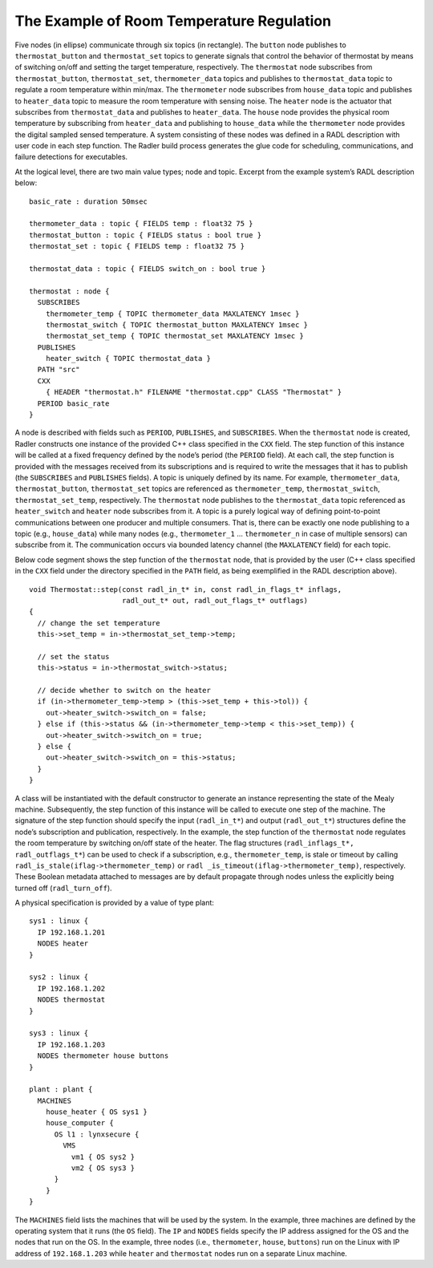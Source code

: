 The Example of Room Temperature Regulation
^^^^^^^^^^^^^^^^^^^^^^^^^^^^^^^^^^^^^^^^^^

.. image:: house_thermo_node_topic.png
  :width: 600

Five nodes (in ellipse) communicate through six topics (in rectangle).
The ``button`` node publishes to ``thermostat_button`` and
``thermostat_set`` topics to generate signals that control the behavior
of thermostat by means of switching on/off and setting the target
temperature, respectively. The ``thermostat`` node subscribes from
``thermostat_button``, ``thermostat_set``, ``thermometer_data`` topics
and publishes to ``thermostat_data`` topic to regulate a room
temperature within min/max. The ``thermometer`` node subscribes from
``house_data`` topic and publishes to ``heater_data`` topic to measure
the room temperature with sensing noise. The ``heater`` node is the
actuator that subscribes from ``thermostat_data`` and publishes to
``heater_data``. The ``house`` node provides the physical room
temperature by subscribing from ``heater_data`` and publishing to
``house_data`` while the ``thermometer`` node provides the digital
sampled sensed temperature. A system consisting of these nodes was
defined in a RADL description with user code in each step function. The
Radler build process generates the glue code for scheduling,
communications, and failure detections for executables.

At the logical level, there are two main value types; node and topic.
Excerpt from the example system’s RADL description below:

::

     basic_rate : duration 50msec

     thermometer_data : topic { FIELDS temp : float32 75 }
     thermostat_button : topic { FIELDS status : bool true }
     thermostat_set : topic { FIELDS temp : float32 75 }

     thermostat_data : topic { FIELDS switch_on : bool true }

     thermostat : node {
       SUBSCRIBES
         thermometer_temp { TOPIC thermometer_data MAXLATENCY 1msec }
         thermostat_switch { TOPIC thermostat_button MAXLATENCY 1msec }
         thermostat_set_temp { TOPIC thermostat_set MAXLATENCY 1msec }
       PUBLISHES
         heater_switch { TOPIC thermostat_data }
       PATH "src"
       CXX
         { HEADER "thermostat.h" FILENAME "thermostat.cpp" CLASS "Thermostat" }
       PERIOD basic_rate
     }

A node is described with fields such as ``PERIOD``, ``PUBLISHES``, and
``SUBSCRIBES``. When the ``thermostat`` node is created, Radler
constructs one instance of the provided C++ class specified in the
``CXX`` field. The step function of this instance will be called at a
fixed frequency defined by the node’s period (the ``PERIOD`` field). At
each call, the step function is provided with the messages received from
its subscriptions and is required to write the messages that it has to
publish (the ``SUBSCRIBES`` and ``PUBLISHES`` fields). A topic is
uniquely defined by its name. For example, ``thermometer_data``,
``thermostat_button``, ``thermostat_set`` topics are referenced as
``thermometer_temp``, ``thermostat_switch``, ``thermostat_set_temp``,
respectively. The ``thermostat`` node publishes to the
``thermostat_data`` topic referenced as ``heater_switch`` and ``heater``
node subscribes from it. A topic is a purely logical way of defining
point-to-point communications between one producer and multiple
consumers. That is, there can be exactly one node publishing to a topic
(e.g., ``house_data``) while many nodes (e.g., ``thermometer_1`` ...
``thermometer_n`` in case of multiple sensors) can subscribe from it.
The communication occurs via bounded latency channel (the ``MAXLATENCY``
field) for each topic.

Below code segment shows the step function of the ``thermostat`` node,
that is provided by the user (C++ class specified in the ``CXX`` field
under the directory specified in the ``PATH`` field, as being
exemplified in the RADL description above).

::

     void Thermostat::step(const radl_in_t* in, const radl_in_flags_t* inflags,
                           radl_out_t* out, radl_out_flags_t* outflags)
     {
       // change the set temperature 
       this->set_temp = in->thermostat_set_temp->temp;

       // set the status
       this->status = in->thermostat_switch->status;

       // decide whether to switch on the heater
       if (in->thermometer_temp->temp > (this->set_temp + this->tol)) {
         out->heater_switch->switch_on = false;
       } else if (this->status && (in->thermometer_temp->temp < this->set_temp)) {
         out->heater_switch->switch_on = true;
       } else {
         out->heater_switch->switch_on = this->status;
       } 
     }

A class will be instantiated with the default constructor to generate an
instance representing the state of the Mealy machine. Subsequently, the
step function of this instance will be called to execute one step of the
machine. The signature of the step function should specify the input
(``radl_in_t*``) and output (``radl_out_t*``) structures define the
node’s subscription and publication, respectively. In the example, the
step function of the ``thermostat`` node regulates the room temperature
by switching on/off state of the heater. The flag structures
(``radl_inflags_t*, radl_outflags_t*``) can be used to check if a
subscription, e.g., ``thermometer_temp``, is stale or timeout by calling
``radl_is_stale(iflag->thermometer_temp)`` or
``radl _is_timeout(iflag->thermometer_temp)``, respectively. These
Boolean metadata attached to messages are by default propagate through
nodes unless the explicitly being turned off (``radl_turn_off``).

A physical specification is provided by a value of type plant:

::

     sys1 : linux {
       IP 192.168.1.201
       NODES heater
     }

     sys2 : linux {
       IP 192.168.1.202
       NODES thermostat
     }

     sys3 : linux {
       IP 192.168.1.203
       NODES thermometer house buttons
     }

     plant : plant {
       MACHINES
         house_heater { OS sys1 }
         house_computer { 
           OS l1 : lynxsecure {
             VMS
               vm1 { OS sys2 }
               vm2 { OS sys3 }
           }
         }
     }

The ``MACHINES`` field lists the machines that will be used by the
system. In the example, three machines are defined by the operating
system that it runs (the ``OS`` field). The ``IP`` and ``NODES`` fields
specify the IP address assigned for the OS and the nodes that run on the
OS. In the example, three nodes (i.e., ``thermometer``, ``house``,
``buttons``) run on the Linux with IP address of ``192.168.1.203`` while
``heater`` and ``thermostat`` nodes run on a separate Linux machine.
